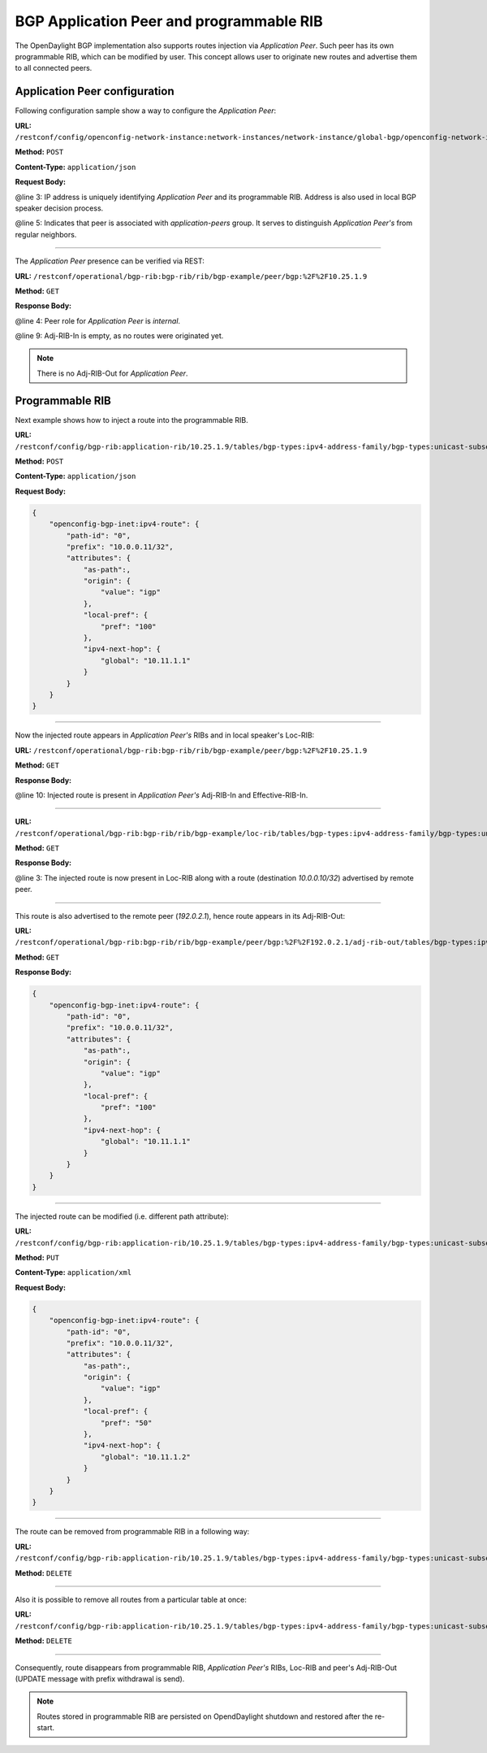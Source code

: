 .. _bgp-user-guide-bgp-application-peer:

BGP Application Peer and programmable RIB
=========================================
The OpenDaylight BGP implementation also supports routes injection via *Application Peer*.
Such peer has its own programmable RIB, which can be modified by user.
This concept allows user to originate new routes and advertise them to all connected peers.

Application Peer configuration
''''''''''''''''''''''''''''''
Following configuration sample show a way to configure the *Application Peer*:

**URL:** ``/restconf/config/openconfig-network-instance:network-instances/network-instance/global-bgp/openconfig-network-instance:protocols/protocol/openconfig-policy-types:BGP/bgp-example/bgp/neighbors``

**Method:** ``POST``

**Content-Type:** ``application/json``

**Request Body:**

.. code-block:: json
   :linenos:
   :emphasize-lines: 3,5

    {
        "bgp-openconfig-extensions:neighbor": {
            "neighbor-address": "10.25.1.9",
            "config": {
                "peer-group": "application-peers"
            }
        }
    }

@line 3: IP address is uniquely identifying *Application Peer* and its programmable RIB. Address is also used in local BGP speaker decision process.

@line 5: Indicates that peer is associated with *application-peers* group. It serves to distinguish *Application Peer's* from regular neighbors.

-----

The *Application Peer* presence can be verified via REST:

**URL:** ``/restconf/operational/bgp-rib:bgp-rib/rib/bgp-example/peer/bgp:%2F%2F10.25.1.9``

**Method:** ``GET``

**Response Body:**

.. code-block:: json
   :linenos:
   :emphasize-lines: 4,9

    {
        "openconfig-bgp-rib:peer": {
            "peer-id": "bgp://10.25.1.9",
            "peer-role": "internal",
            "adj-rib-in": {
                "tables": {
                    "afi": "openconfig-bgp-types:ipv4-address-family",
                    "safi": "openconfig-bgp-types:unicast-subsequent-address-family",
                    "openconfig-bgp-inet:ipv4-routes":,
                    "attributes": {
                        "uptodate": "false"
                    }
                }
            },
            "effective-rib-in": {
                "tables": {
                    "afi": "openconfig-bgp-types:ipv4-address-family",
                    "safi": "openconfig-bgp-types:unicast-subsequent-address-family",
                    "openconfig-bgp-inet:ipv4-routes":,
                    "attributes":
                }
            }
        }
    }

@line 4: Peer role for *Application Peer* is *internal*.

@line 9: Adj-RIB-In is empty, as no routes were originated yet.

.. note:: There is no Adj-RIB-Out for *Application Peer*.

Programmable RIB
''''''''''''''''
Next example shows how to inject a route into the programmable RIB.

**URL:** ``/restconf/config/bgp-rib:application-rib/10.25.1.9/tables/bgp-types:ipv4-address-family/bgp-types:unicast-subsequent-address-family/bgp-inet:ipv4-routes``

**Method:** ``POST``

**Content-Type:** ``application/json``

**Request Body:**

.. code-block:: json

    {
        "openconfig-bgp-inet:ipv4-route": {
            "path-id": "0",
            "prefix": "10.0.0.11/32",
            "attributes": {
                "as-path":,
                "origin": {
                    "value": "igp"
                },
                "local-pref": {
                    "pref": "100"
                },
                "ipv4-next-hop": {
                    "global": "10.11.1.1"
                }
            }
        }
    }

-----

Now the injected route appears in *Application Peer's* RIBs and in local speaker's Loc-RIB:

**URL:** ``/restconf/operational/bgp-rib:bgp-rib/rib/bgp-example/peer/bgp:%2F%2F10.25.1.9``

**Method:** ``GET``

**Response Body:**

.. code-block:: json
   :linenos:
   :emphasize-lines: 10

    {
        "openconfig-bgp-rib:peer": {
            "peer-id": "bgp://10.25.1.9",
            "peer-role": "internal",
            "adj-rib-in": {
                "tables": {
                    "afi": "openconfig-bgp-types:ipv4-address-family",
                    "safi": "openconfig-bgp-types:unicast-subsequent-address-family",
                    "openconfig-bgp-inet:ipv4-routes": {
                        "ipv4-route": {
                            "path-id": "0",
                            "prefix": "10.0.0.11/32",
                            "attributes": {
                                "as-path":,
                                "origin": {
                                    "value": "igp"
                                },
                                "local-pref": {
                                    "pref": "100"
                                },
                                "ipv4-next-hop": {
                                    "global": "10.11.1.1"
                                }
                            }
                        }
                    },
                    "attributes": {
                        "uptodate": "false"
                    }
                }
            },
            "effective-rib-in": {
                "tables": {
                    "afi": "openconfig-bgp-types:ipv4-address-family",
                    "safi": "openconfig-bgp-types:unicast-subsequent-address-family",
                    "openconfig-bgp-inet:ipv4-routes": {
                        "ipv4-route": {
                            "path-id": "0",
                            "prefix": "10.0.0.11/32",
                            "attributes": {
                                "as-path":,
                                "origin": {
                                    "value": "igp"
                                },
                                "local-pref": {
                                    "pref": "100"
                                },
                                "ipv4-next-hop": {
                                    "global": "10.11.1.1"
                                }
                            }
                        }
                    },
                    "attributes":
                }
            }
        }
    }

@line 10: Injected route is present in *Application Peer's* Adj-RIB-In and Effective-RIB-In.

-----

**URL:** ``/restconf/operational/bgp-rib:bgp-rib/rib/bgp-example/loc-rib/tables/bgp-types:ipv4-address-family/bgp-types:unicast-subsequent-address-family/ipv4-routes``

**Method:** ``GET``

**Response Body:**

.. code-block:: json
   :linenos:
   :emphasize-lines: 3

    {
        "openconfig-bgp-inet:ipv4-routes": {
            "ipv4-route": [{
                "path-id": "0",
                "prefix": "10.0.0.10/32",
                "attributes": {
                    "as-path":,
                    "origin": {
                        "value": "igp"
                    },
                    "local-pref": {
                        "pref": "100"
                    },
                    "ipv4-next-hop": {
                        "global": "10.11.1.1"
                    }
                }
            },
            {
                "path-id": "0",
                "prefix": "10.0.0.10/32",
                "attributes": {
                    "as-path":,
                    "origin": {
                        "value": "igp"
                    },
                    "local-pref": {
                        "pref": "100"
                    },
                    "ipv4-next-hop": {
                        "global": "10.10.1.1"
                    }
                }
            }]
        }
    }

@line 3: The injected route is now present in Loc-RIB along with a route (destination *10.0.0.10/32*) advertised by remote peer.

-----

This route is also advertised to the remote peer (*192.0.2.1*), hence route appears in its Adj-RIB-Out:

**URL:** ``/restconf/operational/bgp-rib:bgp-rib/rib/bgp-example/peer/bgp:%2F%2F192.0.2.1/adj-rib-out/tables/bgp-types:ipv4-address-family/bgp-types:unicast-subsequent-address-family/bgp-inet:ipv4-routes``

**Method:** ``GET``

**Response Body:**

.. code-block:: json

    {
        "openconfig-bgp-inet:ipv4-route": {
            "path-id": "0",
            "prefix": "10.0.0.11/32",
            "attributes": {
                "as-path":,
                "origin": {
                    "value": "igp"
                },
                "local-pref": {
                    "pref": "100"
                },
                "ipv4-next-hop": {
                    "global": "10.11.1.1"
                }
            }
        }
    }

-----

The injected route can be modified (i.e. different path attribute):

**URL:** ``/restconf/config/bgp-rib:application-rib/10.25.1.9/tables/bgp-types:ipv4-address-family/bgp-types:unicast-subsequent-address-family/bgp-inet:ipv4-routes/ipv4-route/10.0.0.11%2F32/0``

**Method:** ``PUT``

**Content-Type:** ``application/xml``

**Request Body:**

.. code-block:: json

    {
        "openconfig-bgp-inet:ipv4-route": {
            "path-id": "0",
            "prefix": "10.0.0.11/32",
            "attributes": {
                "as-path":,
                "origin": {
                    "value": "igp"
                },
                "local-pref": {
                    "pref": "50"
                },
                "ipv4-next-hop": {
                    "global": "10.11.1.2"
                }
            }
        }
    }

-----

The route can be removed from programmable RIB in a following way:

**URL:** ``/restconf/config/bgp-rib:application-rib/10.25.1.9/tables/bgp-types:ipv4-address-family/bgp-types:unicast-subsequent-address-family/bgp-inet:ipv4-routes/ipv4-route/10.0.0.11%2F32/0``

**Method:** ``DELETE``

-----

Also it is possible to remove all routes from a particular table at once:

**URL:** ``/restconf/config/bgp-rib:application-rib/10.25.1.9/tables/bgp-types:ipv4-address-family/bgp-types:unicast-subsequent-address-family/bgp-inet:ipv4-routes/``

**Method:** ``DELETE``

-----

Consequently, route disappears from programmable RIB, *Application Peer's* RIBs, Loc-RIB and peer's Adj-RIB-Out (UPDATE message with prefix withdrawal is send).

.. note:: Routes stored in programmable RIB are persisted on OpendDaylight shutdown and restored after the re-start.
